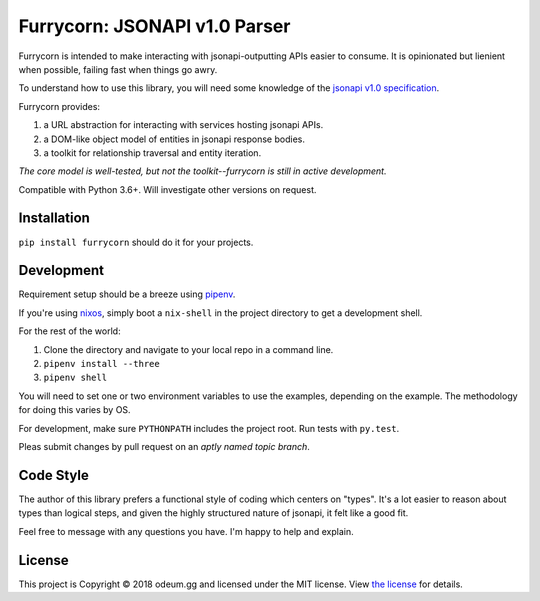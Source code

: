 
Furrycorn: JSONAPI v1.0 Parser
==============================

Furrycorn is intended to make interacting with jsonapi-outputting APIs easier
to consume. It is opinionated but lienient when possible, failing fast when
things go awry.

To understand how to use this library, you will need some knowledge of the
`jsonapi v1.0 specification <http://jsonapi.org/format/>`_.

Furrycorn provides:

1. a URL abstraction for interacting with services hosting jsonapi APIs.
2. a DOM-like object model of entities in jsonapi response bodies.
3. a toolkit for relationship traversal and entity iteration.

*The core model is well-tested, but not the toolkit--furrycorn is still in
active development.*

Compatible with Python 3.6+. Will investigate other versions on request.


Installation
------------

``pip install furrycorn`` should do it for your projects.


Development
-----------

Requirement setup should be a breeze using `pipenv <https://docs.pipenv.org/>`_.

If you're using `nixos <https://nixos.org>`_, simply boot a ``nix-shell`` in the
project directory to get a development shell.

For the rest of the world:

1. Clone the directory and navigate to your local repo in a command line.
2. ``pipenv install --three``
3. ``pipenv shell``

You will need to set one or two environment variables to use the examples,
depending on the example. The methodology for doing this varies by OS.

For development, make sure ``PYTHONPATH`` includes the project root. Run tests
with ``py.test``.

Pleas submit changes by pull request on an *aptly named topic branch*.


Code Style
----------

The author of this library prefers a functional style of coding which centers
on "types". It's a lot easier to reason about types than logical steps, and
given the highly structured nature of jsonapi, it felt like a good fit.

Feel free to message with any questions you have. I'm happy to help and explain.


License
-------

This project is Copyright © 2018 odeum.gg and licensed under the MIT license.
View `the license <https://github.com/odeumgg/furrycorn/blob/master/LICENSE>`_
for details.



